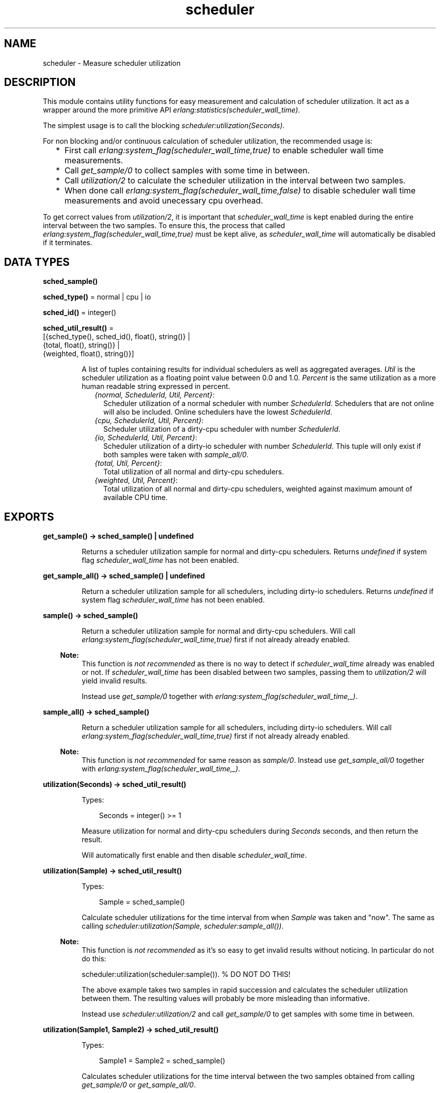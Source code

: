 .TH scheduler 3 "runtime_tools 1.19" "Ericsson AB" "Erlang Module Definition"
.SH NAME
scheduler \- Measure scheduler utilization
.SH DESCRIPTION
.LP
This module contains utility functions for easy measurement and calculation of scheduler utilization\&. It act as a wrapper around the more primitive API \fIerlang:statistics(scheduler_wall_time)\fR\&\&.
.LP
The simplest usage is to call the blocking \fIscheduler:utilization(Seconds)\fR\&\&.
.LP
For non blocking and/or continuous calculation of scheduler utilization, the recommended usage is:
.RS 2
.TP 2
*
First call \fIerlang:system_flag(scheduler_wall_time,true)\fR\& to enable scheduler wall time measurements\&.
.LP
.TP 2
*
Call \fIget_sample/0\fR\& to collect samples with some time in between\&.
.LP
.TP 2
*
Call \fIutilization/2\fR\& to calculate the scheduler utilization in the interval between two samples\&.
.LP
.TP 2
*
When done call \fIerlang:system_flag(scheduler_wall_time,false)\fR\& to disable scheduler wall time measurements and avoid unecessary cpu overhead\&.
.LP
.RE

.LP
To get correct values from \fIutilization/2\fR\&, it is important that \fIscheduler_wall_time\fR\& is kept enabled during the entire interval between the two samples\&. To ensure this, the process that called \fIerlang:system_flag(scheduler_wall_time,true)\fR\& must be kept alive, as \fIscheduler_wall_time\fR\& will automatically be disabled if it terminates\&.
.SH DATA TYPES
.nf

\fBsched_sample()\fR\&
.br
.fi
.nf

\fBsched_type()\fR\& = normal | cpu | io
.br
.fi
.nf

\fBsched_id()\fR\& = integer()
.br
.fi
.nf

\fBsched_util_result()\fR\& = 
.br
    [{sched_type(), sched_id(), float(), string()} |
.br
     {total, float(), string()} |
.br
     {weighted, float(), string()}]
.br
.fi
.RS
.LP
A list of tuples containing results for individual schedulers as well as aggregated averages\&. \fIUtil\fR\& is the scheduler utilization as a floating point value between 0\&.0 and 1\&.0\&. \fIPercent\fR\& is the same utilization as a more human readable string expressed in percent\&.
.RS 2
.TP 2
.B
\fI{normal, SchedulerId, Util, Percent}\fR\&:
Scheduler utilization of a normal scheduler with number \fISchedulerId\fR\&\&. Schedulers that are not online will also be included\&. Online schedulers have the lowest \fISchedulerId\fR\&\&.
.TP 2
.B
\fI{cpu, SchedulerId, Util, Percent}\fR\&:
Scheduler utilization of a dirty-cpu scheduler with number \fISchedulerId\fR\&\&.
.TP 2
.B
\fI{io, SchedulerId, Util, Percent}\fR\&:
Scheduler utilization of a dirty-io scheduler with number \fISchedulerId\fR\&\&. This tuple will only exist if both samples were taken with \fIsample_all/0\fR\&\&.
.TP 2
.B
\fI{total, Util, Percent}\fR\&:
Total utilization of all normal and dirty-cpu schedulers\&.
.TP 2
.B
\fI{weighted, Util, Percent}\fR\&:
Total utilization of all normal and dirty-cpu schedulers, weighted against maximum amount of available CPU time\&.
.RE
.RE
.SH EXPORTS
.LP
.nf

.B
get_sample() -> sched_sample() | undefined
.br
.fi
.br
.RS
.LP
Returns a scheduler utilization sample for normal and dirty-cpu schedulers\&. Returns \fIundefined\fR\& if system flag \fIscheduler_wall_time\fR\& has not been enabled\&.
.RE
.LP
.nf

.B
get_sample_all() -> sched_sample() | undefined
.br
.fi
.br
.RS
.LP
Return a scheduler utilization sample for all schedulers, including dirty-io schedulers\&. Returns \fIundefined\fR\& if system flag \fIscheduler_wall_time\fR\& has not been enabled\&.
.RE
.LP
.nf

.B
sample() -> sched_sample()
.br
.fi
.br
.RS
.LP
Return a scheduler utilization sample for normal and dirty-cpu schedulers\&. Will call \fIerlang:system_flag(scheduler_wall_time,true)\fR\& first if not already already enabled\&.
.LP

.RS -4
.B
Note:
.RE
This function is \fInot recommended\fR\& as there is no way to detect if \fIscheduler_wall_time\fR\& already was enabled or not\&. If \fIscheduler_wall_time\fR\& has been disabled between two samples, passing them to \fIutilization/2\fR\& will yield invalid results\&.
.LP
Instead use \fIget_sample/0\fR\& together with \fIerlang:system_flag(scheduler_wall_time,_)\fR\&\&.

.RE
.LP
.nf

.B
sample_all() -> sched_sample()
.br
.fi
.br
.RS
.LP
Return a scheduler utilization sample for all schedulers, including dirty-io schedulers\&. Will call \fIerlang:system_flag(scheduler_wall_time,true)\fR\& first if not already already enabled\&.
.LP

.RS -4
.B
Note:
.RE
This function is \fInot recommended\fR\& for same reason as \fIsample/0\fR\&\&. Instead use \fIget_sample_all/0\fR\& together with \fIerlang:system_flag(scheduler_wall_time,_)\fR\&\&.

.RE
.LP
.nf

.B
utilization(Seconds) -> sched_util_result()
.br
.fi
.br
.RS
.LP
Types:

.RS 3
Seconds = integer() >= 1
.br
.RE
.RE
.RS
.LP
Measure utilization for normal and dirty-cpu schedulers during \fISeconds\fR\& seconds, and then return the result\&.
.LP
Will automatically first enable and then disable \fIscheduler_wall_time\fR\&\&.
.RE
.LP
.nf

.B
utilization(Sample) -> sched_util_result()
.br
.fi
.br
.RS
.LP
Types:

.RS 3
Sample = sched_sample()
.br
.RE
.RE
.RS
.LP
Calculate scheduler utilizations for the time interval from when \fISample\fR\& was taken and "now"\&. The same as calling \fIscheduler:utilization(Sample, scheduler:sample_all())\fR\&\&.
.LP

.RS -4
.B
Note:
.RE
This function is \fInot recommended\fR\& as it\&'s so easy to get invalid results without noticing\&. In particular do not do this:
.LP
.nf

scheduler:utilization(scheduler:sample()). % DO NOT DO THIS!

.fi
.LP
The above example takes two samples in rapid succession and calculates the scheduler utilization between them\&. The resulting values will probably be more misleading than informative\&.
.LP
Instead use \fIscheduler:utilization/2\fR\& and call \fIget_sample/0\fR\& to get samples with some time in between\&.

.RE
.LP
.nf

.B
utilization(Sample1, Sample2) -> sched_util_result()
.br
.fi
.br
.RS
.LP
Types:

.RS 3
Sample1 = Sample2 = sched_sample()
.br
.RE
.RE
.RS
.LP
Calculates scheduler utilizations for the time interval between the two samples obtained from calling \fIget_sample/0\fR\& or \fIget_sample_all/0\fR\&\&.
.LP
This function itself, does not need \fIscheduler_wall_time\fR\& to be enabled\&. However, for a correct result, \fIscheduler_wall_time\fR\& must have been enabled during the entire interval between the two samples\&.
.RE